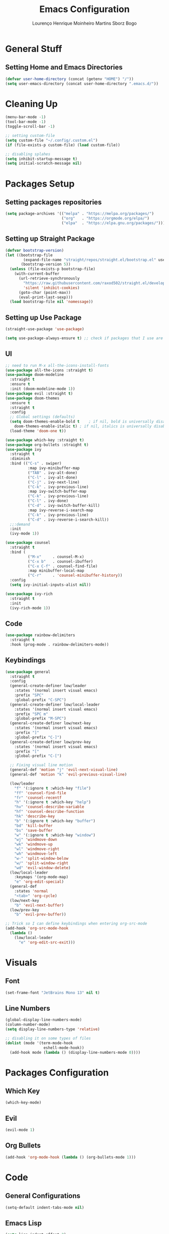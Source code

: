 #+TITLE: Emacs Configuration
#+AUTHOR: Lourenço Henrique Moinheiro Martins Sborz Bogo

* General Stuff
** Setting Home and Emacs Directories
#+begin_src emacs-lisp
  (defvar user-home-directory (concat (getenv "HOME") "/"))
  (setq user-emacs-directory (concat user-home-directory ".emacs.d/"))
#+end_src
* Cleaning Up
#+begin_src emacs-lisp
  (menu-bar-mode -1)
  (tool-bar-mode -1)
  (toggle-scroll-bar -1)

  ;; setting custom-file
  (setq custom-file "~/.config/.custom.el")
  (if (file-exists-p custom-file) (load custom-file))

  ;; disabling splahes
  (setq inhibit-startup-message t) 
  (setq initial-scratch-message nil)
#+end_src
* Packages Setup
** Setting packages repositories
#+begin_src emacs-lisp
  (setq package-archives '(("melpa" . "https://melpa.org/packages/")
                           ("org"   . "https://orgmode.org/elpa/")
                           ("elpa"  . "https://elpa.gnu.org/packages/")))
#+end_src
** Setting up Straight Package
#+begin_src emacs-lisp
  (defvar bootstrap-version)
  (let ((bootstrap-file
          (expand-file-name "straight/repos/straight.el/bootstrap.el" user-emacs-directory))
         (bootstrap-version 5))
    (unless (file-exists-p bootstrap-file)
      (with-current-buffer
        (url-retrieve-synchronously
          "https://raw.githubusercontent.com/raxod502/straight.el/develop/install.el"
          'silent 'inhibit-cookies)
        (goto-char (point-max))
        (eval-print-last-sexp)))
    (load bootstrap-file nil 'nomessage))
#+end_src

** Setting up Use Package
#+begin_src emacs-lisp
  (straight-use-package 'use-package)

  (setq use-package-always-ensure t) ;; check if packages that I use are installed
#+end_src
** UI
#+begin_src emacs-lisp
    ;; need to run M-x all-the-icons-install-fonts
    (use-package all-the-icons :straight t)
    (use-package doom-modeline
      :straight t
      :ensure t
      :init (doom-modeline-mode 1))
    (use-package evil :straight t)
    (use-package doom-themes
      :ensure t
      :straight t
      :config
      ;; Global settings (defaults)
      (setq doom-themes-enable-bold t    ; if nil, bold is universally disabled
        doom-themes-enable-italic t) ; if nil, italics is universally disabled
      (load-theme 'doom-one t))

    (use-package which-key :straight t)
    (use-package org-bullets :straight t)
    (use-package ivy
      :straight t
      :diminish
      :bind (("C-s" . swiper)
              :map ivy-minibuffer-map
              ("TAB" . ivy-alt-done)  
              ("C-l" . ivy-alt-done)
              ("C-j" . ivy-next-line)
              ("C-k" . ivy-previous-line)
              :map ivy-switch-buffer-map
              ("C-k" . ivy-previous-line)
              ("C-l" . ivy-done)
              ("C-d" . ivy-switch-buffer-kill)
              :map ivy-reverse-i-search-map
              ("C-k" . ivy-previous-line)
              ("C-d" . ivy-reverse-i-search-kill))
      ;;:demand
      :init
      (ivy-mode 1))

    (use-package counsel
      :straight t
      :bind (
              ("M-x"     . counsel-M-x)
              ("C-x b"   . counsel-ibuffer)
              ("C-x C-f" . counsel-find-file)
              :map minibuffer-local-map
              ("C-r"     . 'counsel-minibuffer-history))
      :config
      (setq ivy-initial-inputs-alist nil))

    (use-package ivy-rich
      :straight t
      :init
      (ivy-rich-mode 1))
#+end_src
** Code
#+begin_src emacs-lisp
  (use-package rainbow-delimiters
    :straight t
    :hook (prog-mode . rainbow-delimiters-mode))
#+end_src
** Keybindings
#+begin_src emacs-lisp
  (use-package general
    :straight t
    :config
    (general-create-definer low/leader
      :states '(normal insert visual emacs)
      :prefix "SPC"
      :global-prefix "C-SPC")
    (general-create-definer low/local-leader
      :states '(normal insert visual emacs)
      :prefix "SPC m"
      :global-prefix "M-SPC")
    (general-create-definer low/next-key
      :states '(normal insert visual emacs)
      :prefix "]"
      :global-prefix "C-]")
    (general-create-definer low/prev-key
      :states '(normal insert visual emacs)
      :prefix "["
      :global-prefix "C-[")

    ;; Fixing visual line motion
    (general-def 'motion "j" 'evil-next-visual-line)
    (general-def 'motion "k" 'evil-previous-visual-line)

    (low/leader
      "f" '(:ignore t :which-key "file")
      "ff" 'counsel-find-file
      "fr" 'counsel-recentf
      "h" '(:ignore t :which-key "help")
      "hv" 'counsel-describe-variable
      "hf" 'counsel-describe-function
      "hk" 'describe-key
      "b" '(:ignore t :which-key "buffer")
      "bd" 'kill-buffer
      "bs" 'save-buffer
      "w" '(:ignore t :which-key "window")
      "wj" 'windmove-down
      "wk" 'windmove-up
      "wl" 'windmove-right
      "wh" 'windmove-left
      "w-" 'split-window-below
      "w/" 'split-window-right
      "wd" 'evil-window-delete)
    (low/local-leader
      :keymaps '(org-mode-map)
      "e" 'org-edit-special)
    (general-def
      :states 'normal
      "<tab>" 'org-cycle)
    (low/next-key
      "b" 'evil-next-buffer)
    (low/prev-key
      "b" 'evil-prev-buffer))

  ;; Trick so I can define keybindings when entering org-src-mode
  (add-hook 'org-src-mode-hook
    (lambda ()
      (low/local-leader
        "e" 'org-edit-src-exit)))

#+end_src
* Visuals
** Font
#+begin_src emacs-lisp
  (set-frame-font "JetBrains Mono 13" nil t)
#+end_src
** Line Numbers
#+begin_src emacs-lisp
  (global-display-line-numbers-mode)
  (column-number-mode)
  (setq display-line-numbers-type 'relative)

  ;; disabling it on some types of files
  (dolist (mode '(term-mode-hook
                   eshell-mode-hook))
    (add-hook mode (lambda () (display-line-numbers-mode 0))))
#+end_src
* Packages Configuration
** Which Key
#+begin_src emacs-lisp
  (which-key-mode)
#+end_src
** Evil
#+begin_src emacs-lisp
  (evil-mode 1)
#+end_src
** Org Bullets
#+begin_src emacs-lisp
  (add-hook 'org-mode-hook (lambda () (org-bullets-mode 1)))
#+end_src
* Code
** General Configurations
#+begin_src emacs-lisp
  (setq-default indent-tabs-mode nil)
#+end_src
** Emacs Lisp
#+begin_src emacs-lisp
  (setq lisp-indent-offset 2)
#+end_src
